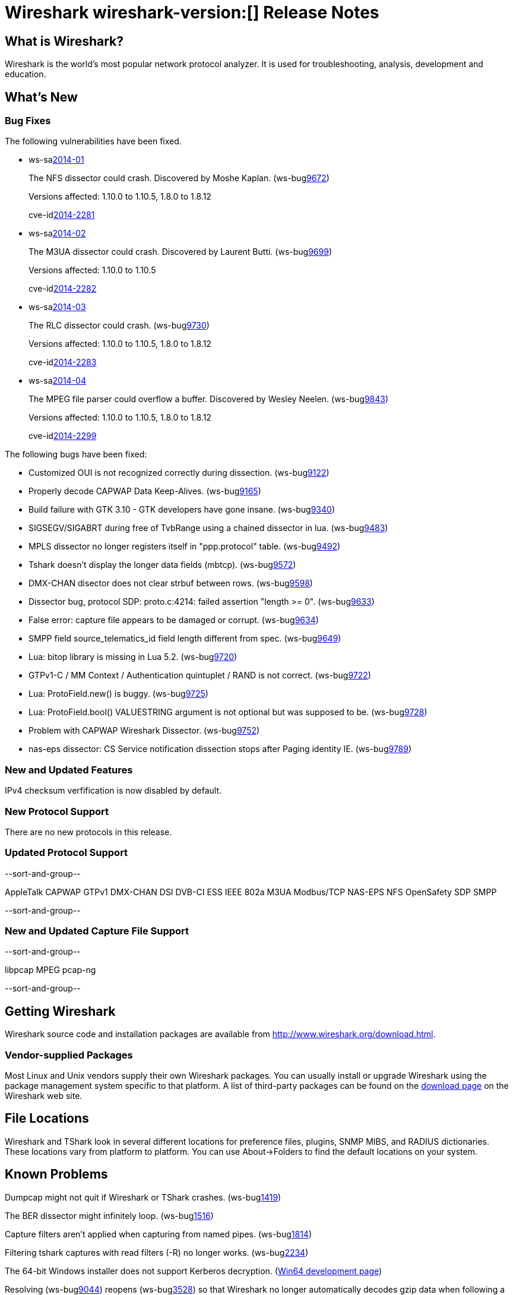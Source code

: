 = Wireshark wireshark-version:[] Release Notes

== What is Wireshark?

Wireshark is the world's most popular network protocol analyzer. It is
used for troubleshooting, analysis, development and education.

== What's New

=== Bug Fixes

The following vulnerabilities have been fixed.

//* ws-buglink:5000[]
//* ws-buglink:6000[Wireshark bug]
//* ws-salink:2013-11[]
//* cve-idlink:2013-2486[]

* ws-salink:2014-01[]
+
The NFS dissector could crash. Discovered by Moshe Kaplan.
// Fixed in trunk: r54875 / gf4ab2b2
// Fixed in trunk-1.10: g312f7e1
// Fixed in trunk-1.8: g2fb9848
(ws-buglink:9672[])
+
Versions affected: 1.10.0 to 1.10.5, 1.8.0 to 1.8.12
+
cve-idlink:2014-2281[]

* ws-salink:2014-02[]
+
The M3UA dissector could crash. Discovered by Laurent Butti.
// Fixed in master: r51608 / ga8f4327
// Fixed in master-1.10: gd3bd396
(ws-buglink:9699[])
+
Versions affected: 1.10.0 to 1.10.5
+
cve-idlink:2014-2282[]

* ws-salink:2014-03[]
+
The RLC dissector could crash.
// Fixed in trunk: n/a
// Fixed in trunk-1.10: gd8075e7
// Fixed in trunk-1.8: g217293b
(ws-buglink:9730[])
+
Versions affected: 1.10.0 to 1.10.5, 1.8.0 to 1.8.12
+
cve-idlink:2014-2283[]

* ws-salink:2014-04[]
+
The MPEG file parser could overflow a buffer. Discovered by Wesley
Neelen.
// Fixed in trunk: n/a
// Fixed in trunk-1.10: g34144b8
// Fixed in trunk-1.8: gf567435
(ws-buglink:9843[])
+
Versions affected: 1.10.0 to 1.10.5, 1.8.0 to 1.8.12
+
cve-idlink:2014-2299[]

The following bugs have been fixed:

//* Wireshark will practice the jazz flute for hours on end when you're trying to sleep. (ws-buglink:0000[])

* Customized OUI is not recognized correctly during dissection. (ws-buglink:9122[])
* Properly decode CAPWAP Data Keep-Alives. (ws-buglink:9165[])
* Build failure with GTK 3.10 - GTK developers have gone insane. (ws-buglink:9340[])
* SIGSEGV/SIGABRT during free of TvbRange using a chained dissector in lua. (ws-buglink:9483[])
* MPLS dissector no longer registers itself in "ppp.protocol" table. (ws-buglink:9492[])
* Tshark doesn't display the longer data fields (mbtcp). (ws-buglink:9572[])
* DMX-CHAN disector does not clear strbuf between rows. (ws-buglink:9598[])
* Dissector bug, protocol SDP: proto.c:4214: failed assertion "length >= 0". (ws-buglink:9633[])
* False error: capture file appears to be damaged or corrupt. (ws-buglink:9634[])
* SMPP field source_telematics_id field length different from spec. (ws-buglink:9649[])
* Lua: bitop library is missing in Lua 5.2. (ws-buglink:9720[])
* GTPv1-C / MM Context / Authentication quintuplet / RAND is not correct. (ws-buglink:9722[])
* Lua: ProtoField.new() is buggy. (ws-buglink:9725[])
* Lua: ProtoField.bool() VALUESTRING argument is not optional but was supposed to be. (ws-buglink:9728[])
* Problem with CAPWAP Wireshark Dissector. (ws-buglink:9752[])
* nas-eps dissector: CS Service notification dissection stops after Paging identity IE. (ws-buglink:9789[])

=== New and Updated Features

IPv4 checksum verfification is now disabled by default.

=== New Protocol Support

There are no new protocols in this release.

=== Updated Protocol Support

--sort-and-group--

AppleTalk
CAPWAP
GTPv1
DMX-CHAN
DSI
DVB-CI
ESS
IEEE 802a
M3UA
Modbus/TCP
NAS-EPS
NFS
OpenSafety
SDP
SMPP

--sort-and-group--

=== New and Updated Capture File Support

--sort-and-group--

libpcap
MPEG
pcap-ng

--sort-and-group--

== Getting Wireshark

Wireshark source code and installation packages are available from
http://www.wireshark.org/download.html.

=== Vendor-supplied Packages

Most Linux and Unix vendors supply their own Wireshark packages. You can
usually install or upgrade Wireshark using the package management system
specific to that platform. A list of third-party packages can be found
on the http://www.wireshark.org/download.html#thirdparty[download page]
on the Wireshark web site.

== File Locations

Wireshark and TShark look in several different locations for preference
files, plugins, SNMP MIBS, and RADIUS dictionaries. These locations vary
from platform to platform. You can use About→Folders to find the default
locations on your system.

== Known Problems

Dumpcap might not quit if Wireshark or TShark crashes.
(ws-buglink:1419[])

The BER dissector might infinitely loop.
(ws-buglink:1516[])

Capture filters aren't applied when capturing from named pipes.
(ws-buglink:1814[])

Filtering tshark captures with read filters (-R) no longer works.
(ws-buglink:2234[])

The 64-bit Windows installer does not support Kerberos decryption.
(https://wiki.wireshark.org/Development/Win64[Win64 development page])

Resolving (ws-buglink:9044[]) reopens (ws-buglink:3528[]) so that Wireshark
no longer automatically decodes gzip data when following a TCP stream.

Application crash when changing real-time option.
(ws-buglink:4035[])

Hex pane display issue after startup.
(ws-buglink:4056[])

Packet list rows are oversized.
(ws-buglink:4357[])

Summary pane selected frame highlighting not maintained.
(ws-buglink:4445[])

Wireshark and TShark will display incorrect delta times in some cases.
(ws-buglink:4985[])

== Getting Help

Community support is available on http://ask.wireshark.org/[Wireshark's
Q&A site] and on the wireshark-users mailing list. Subscription
information and archives for all of Wireshark's mailing lists can be
found on http://www.wireshark.org/lists/[the web site].

Official Wireshark training and certification are available from
http://www.wiresharktraining.com/[Wireshark University].

== Frequently Asked Questions

A complete FAQ is available on the
http://www.wireshark.org/faq.html[Wireshark web site].
